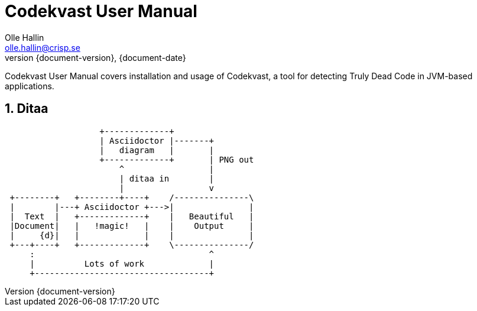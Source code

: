 = Codekvast User Manual
Olle Hallin <olle.hallin@crisp.se>
{document-date}
:revnumber: {document-version}
:description: Codekvast is a tool that detects Truly Dead Code in your Java app.
:imagesdir: images
:numbered:

Codekvast User Manual covers installation and usage of Codekvast, a tool for detecting Truly Dead Code in JVM-based applications.

== Ditaa

// Sample diagram from Asciidoctor Diagram website
// http://asciidoctor.org/docs/asciidoctor-diagram/

[ditaa, "asciidoctor-diagram-process"]
....
                   +-------------+
                   | Asciidoctor |-------+
                   |   diagram   |       |
                   +-------------+       | PNG out
                       ^                 |
                       | ditaa in        |
                       |                 v
 +--------+   +--------+----+    /---------------\
 |        |---+ Asciidoctor +--->|               |
 |  Text  |   +-------------+    |   Beautiful   |
 |Document|   |   !magic!   |    |    Output     |
 |     {d}|   |             |    |               |
 +---+----+   +-------------+    \---------------/
     :                                   ^
     |          Lots of work             |
     +-----------------------------------+
....
